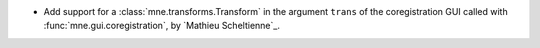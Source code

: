 - Add support for a :class:`mne.transforms.Transform` in the argument ``trans`` of the coregistration GUI called with :func:`mne.gui.coregistration`, by `Mathieu Scheltienne`_.
